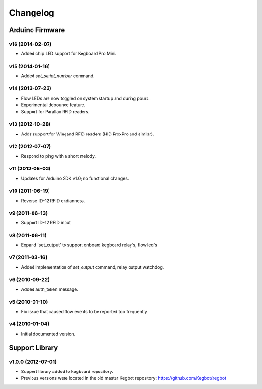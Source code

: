 .. _kegboard-changelog:

Changelog
=========

Arduino Firmware
-----------------

v16 (2014-02-07)
^^^^^^^^^^^^^^^^
* Added chip LED support for Kegboard Pro Mini.

v15 (2014-01-16)
^^^^^^^^^^^^^^^^
* Added `set_serial_number` command.

v14 (2013-07-23)
^^^^^^^^^^^^^^^^
* Flow LEDs are now toggled on system startup and during pours.
* Experimental debounce feature.
* Support for Parallax RFID readers.

v13 (2012-10-28)
^^^^^^^^^^^^^^^^
* Adds support for Wiegand RFID readers (HID ProxPro and similar).

v12 (2012-07-07)
^^^^^^^^^^^^^^^^
* Respond to ping with a short melody.

v11 (2012-05-02)
^^^^^^^^^^^^^^^^
* Updates for Arduino SDK v1.0; no functional changes.

v10 (2011-06-19)
^^^^^^^^^^^^^^^^
* Reverse ID-12 RFID endianness.

v9 (2011-06-13)
^^^^^^^^^^^^^^^
* Support ID-12 RFID input

v8 (2011-06-11)
^^^^^^^^^^^^^^^
* Expand 'set_output' to support onboard kegboard relay's, flow led's

v7 (2011-03-16)
^^^^^^^^^^^^^^^
* Added implementation of `set_output` command, relay output watchdog.

v6 (2010-09-22)
^^^^^^^^^^^^^^^
* Added auth_token message.

v5 (2010-01-10)
^^^^^^^^^^^^^^^
* Fix issue that caused flow events to be reported too frequently.

v4 (2010-01-04)
^^^^^^^^^^^^^^^
* Initial documented version.

Support Library
---------------

v1.0.0 (2012-07-01)
^^^^^^^^^^^^^^^^^^^
* Support library added to kegboard repository.
* Previous versions were located in the old master Kegbot repository: https://github.com/Kegbot/kegbot
